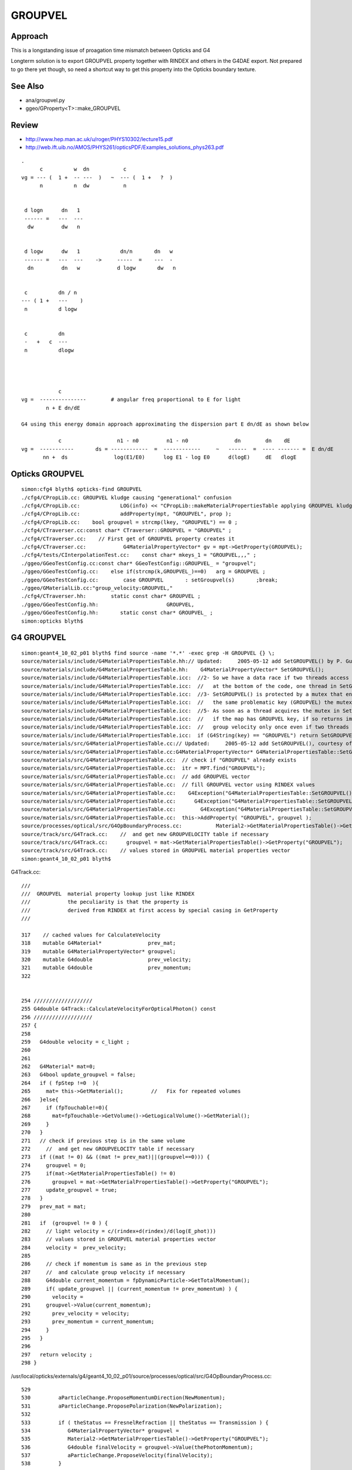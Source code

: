 GROUPVEL
==========

Approach
-----------

This is a longstanding issue of proagation time mismatch between Opticks and G4

Longterm solution is to export GROUPVEL property together with 
RINDEX and others in the G4DAE export.  Not prepared to go there
yet though, so need a shortcut way to get this property into the
Opticks boundary texture.


See Also
---------

* ana/groupvel.py 
* ggeo/GProperty<T>::make_GROUPVEL


Review
--------

* http://www.hep.man.ac.uk/u/roger/PHYS10302/lecture15.pdf
* http://web.ift.uib.no/AMOS/PHYS261/opticsPDF/Examples_solutions_phys263.pdf

::
                
    .
          c          w  dn           c           
    vg = --- (  1 +  -- ---  )   ~  --- (  1 +   ?  )
          n          n  dw           n              


     d logn      dn   1  
     ------ =   ---  --- 
      dw         dw   n


     d logw      dw   1             dn/n       dn   w
     ------ =   ---  ---    ->     -----  =    ---  -
      dn         dn   w            d logw       dw   n


     c          dn / n 
    --- ( 1 +   ---    )
     n          d logw


     c          dn  
     -   +   c  ---
     n          dlogw




                c         
    vg =  ---------------        # angular freq proportional to E for light     
            n + E dn/dE

    G4 using this energy domain approach approximating the dispersion part E dn/dE as shown below

                c                  n1 - n0         n1 - n0               dn        dn    dE          
    vg =  -----------       ds = ------------  =  ------------     ~   ------  =  ---- ------- =  E dn/dE 
           nn +  ds               log(E1/E0)      log E1 - log E0      d(logE)     dE   dlogE        
  





Opticks GROUPVEL
------------------

::

    simon:cfg4 blyth$ opticks-find GROUPVEL 
    ./cfg4/CPropLib.cc: GROUPVEL kludge causing "generational" confusion
    ./cfg4/CPropLib.cc:             LOG(info) << "CPropLib::makeMaterialPropertiesTable applying GROUPVEL kludge" ; 
    ./cfg4/CPropLib.cc:             addProperty(mpt, "GROUPVEL", prop );
    ./cfg4/CPropLib.cc:    bool groupvel = strcmp(lkey, "GROUPVEL") == 0 ; 
    ./cfg4/CTraverser.cc:const char* CTraverser::GROUPVEL = "GROUPVEL" ; 
    ./cfg4/CTraverser.cc:    // First get of GROUPVEL property creates it 
    ./cfg4/CTraverser.cc:            G4MaterialPropertyVector* gv = mpt->GetProperty(GROUPVEL);  
    ./cfg4/tests/CInterpolationTest.cc:    const char* mkeys_1 = "GROUPVEL,,," ;
    ./ggeo/GGeoTestConfig.cc:const char* GGeoTestConfig::GROUPVEL_ = "groupvel"; 
    ./ggeo/GGeoTestConfig.cc:    else if(strcmp(k,GROUPVEL_)==0)   arg = GROUPVEL ; 
    ./ggeo/GGeoTestConfig.cc:        case GROUPVEL       : setGroupvel(s)       ;break;
    ./ggeo/GMaterialLib.cc:"group_velocity:GROUPVEL,"
    ./cfg4/CTraverser.hh:        static const char* GROUPVEL ; 
    ./ggeo/GGeoTestConfig.hh:                      GROUPVEL,
    ./ggeo/GGeoTestConfig.hh:       static const char* GROUPVEL_ ; 
    simon:opticks blyth$ 



G4 GROUPVEL
--------------

::

    simon:geant4_10_02_p01 blyth$ find source -name '*.*' -exec grep -H GROUPVEL {} \;
    source/materials/include/G4MaterialPropertiesTable.hh:// Updated:     2005-05-12 add SetGROUPVEL() by P. Gumplinger
    source/materials/include/G4MaterialPropertiesTable.hh:    G4MaterialPropertyVector* SetGROUPVEL();
    source/materials/include/G4MaterialPropertiesTable.icc:  //2- So we have a data race if two threads access the same element (GROUPVEL)
    source/materials/include/G4MaterialPropertiesTable.icc:  //   at the bottom of the code, one thread in SetGROUPVEL(), and the other here
    source/materials/include/G4MaterialPropertiesTable.icc:  //3- SetGROUPVEL() is protected by a mutex that ensures that only
    source/materials/include/G4MaterialPropertiesTable.icc:  //   the same problematic key (GROUPVEL) the mutex will be used.
    source/materials/include/G4MaterialPropertiesTable.icc:  //5- As soon as a thread acquires the mutex in SetGROUPVEL it checks again
    source/materials/include/G4MaterialPropertiesTable.icc:  //   if the map has GROUPVEL key, if so returns immediately.
    source/materials/include/G4MaterialPropertiesTable.icc:  //   group velocity only once even if two threads enter SetGROUPVEL together
    source/materials/include/G4MaterialPropertiesTable.icc:  if (G4String(key) == "GROUPVEL") return SetGROUPVEL();
    source/materials/src/G4MaterialPropertiesTable.cc:// Updated:     2005-05-12 add SetGROUPVEL(), courtesy of
    source/materials/src/G4MaterialPropertiesTable.cc:G4MaterialPropertyVector* G4MaterialPropertiesTable::SetGROUPVEL()
    source/materials/src/G4MaterialPropertiesTable.cc:  // check if "GROUPVEL" already exists
    source/materials/src/G4MaterialPropertiesTable.cc:  itr = MPT.find("GROUPVEL");
    source/materials/src/G4MaterialPropertiesTable.cc:  // add GROUPVEL vector
    source/materials/src/G4MaterialPropertiesTable.cc:  // fill GROUPVEL vector using RINDEX values
    source/materials/src/G4MaterialPropertiesTable.cc:    G4Exception("G4MaterialPropertiesTable::SetGROUPVEL()", "mat205",
    source/materials/src/G4MaterialPropertiesTable.cc:      G4Exception("G4MaterialPropertiesTable::SetGROUPVEL()", "mat205",
    source/materials/src/G4MaterialPropertiesTable.cc:        G4Exception("G4MaterialPropertiesTable::SetGROUPVEL()", "mat205",
    source/materials/src/G4MaterialPropertiesTable.cc:  this->AddProperty( "GROUPVEL", groupvel );
    source/processes/optical/src/G4OpBoundaryProcess.cc:           Material2->GetMaterialPropertiesTable()->GetProperty("GROUPVEL");
    source/track/src/G4Track.cc:    //  and get new GROUPVELOCITY table if necessary 
    source/track/src/G4Track.cc:      groupvel = mat->GetMaterialPropertiesTable()->GetProperty("GROUPVEL");
    source/track/src/G4Track.cc:    // values stored in GROUPVEL material properties vector
    simon:geant4_10_02_p01 blyth$ 




G4Track.cc::

    ///
    ///  GROUPVEL  material property lookup just like RINDEX
    ///            the peculiarity is that the property is 
    ///            derived from RINDEX at first access by special casing in GetProperty
    ///

    317    // cached values for CalculateVelocity  
    318    mutable G4Material*               prev_mat;
    319    mutable G4MaterialPropertyVector* groupvel;
    320    mutable G4double                  prev_velocity;
    321    mutable G4double                  prev_momentum;
    322 


    254 ///////////////////
    255 G4double G4Track::CalculateVelocityForOpticalPhoton() const
    256 ///////////////////
    257 {
    258 
    259   G4double velocity = c_light ;
    260 
    261 
    262   G4Material* mat=0;
    263   G4bool update_groupvel = false;
    264   if ( fpStep !=0  ){
    265     mat= this->GetMaterial();         //   Fix for repeated volumes
    266   }else{
    267     if (fpTouchable!=0){
    268       mat=fpTouchable->GetVolume()->GetLogicalVolume()->GetMaterial();
    269     }
    270   }
    271   // check if previous step is in the same volume
    272     //  and get new GROUPVELOCITY table if necessary 
    273   if ((mat != 0) && ((mat != prev_mat)||(groupvel==0))) {
    274     groupvel = 0;
    275     if(mat->GetMaterialPropertiesTable() != 0)
    276       groupvel = mat->GetMaterialPropertiesTable()->GetProperty("GROUPVEL");
    277     update_groupvel = true;
    278   }
    279   prev_mat = mat;
    280 
    281   if  (groupvel != 0 ) {
    282     // light velocity = c/(rindex+d(rindex)/d(log(E_phot)))
    283     // values stored in GROUPVEL material properties vector
    284     velocity =  prev_velocity;
    285 
    286     // check if momentum is same as in the previous step
    287     //  and calculate group velocity if necessary 
    288     G4double current_momentum = fpDynamicParticle->GetTotalMomentum();
    289     if( update_groupvel || (current_momentum != prev_momentum) ) {
    290       velocity =
    291     groupvel->Value(current_momentum);
    292       prev_velocity = velocity;
    293       prev_momentum = current_momentum;
    294     }
    295   }
    296 
    297   return velocity ;
    298 }



/usr/local/opticks/externals/g4/geant4_10_02_p01/source/processes/optical/src/G4OpBoundaryProcess.cc::

     529 
     530         aParticleChange.ProposeMomentumDirection(NewMomentum);
     531         aParticleChange.ProposePolarization(NewPolarization);
     532 
     533         if ( theStatus == FresnelRefraction || theStatus == Transmission ) {
     534            G4MaterialPropertyVector* groupvel =
     535            Material2->GetMaterialPropertiesTable()->GetProperty("GROUPVEL");
     536            G4double finalVelocity = groupvel->Value(thePhotonMomentum);
     537            aParticleChange.ProposeVelocity(finalVelocity);
     538         }
     ///
     ///     such velocity setting not in DsG4OpBoundaryProcess
     ///
     539 
     540         if ( theStatus == Detection ) InvokeSD(pStep);
     541 
     542         return G4VDiscreteProcess::PostStepDoIt(aTrack, aStep);
     543 }
     544 
     545 void G4OpBoundaryProcess::BoundaryProcessVerbose() const
     546 {




source/materials/include/G4MaterialPropertiesTable.icc::

    115 inline G4MaterialPropertyVector*
    116 G4MaterialPropertiesTable::GetProperty(const char *key)
    117 {
    118   // Returns a Material Property Vector corresponding to a key
    119 
    120   //Important Note for MT. adotti 17 Feb 2016
    121   //In previous implementation the following line was at the bottom of the
    122   //function causing a rare race-condition.
    123   //Moving this line here from the bottom solves the problem because:
    124   //1- Map is accessed only via operator[] (to insert) and find() (to search),
    125   //   and these are thread safe if done on separate elements.
    126   //   See notes on data-races at:
    127   //   http://www.cplusplus.com/reference/map/map/operator%5B%5D/
    128   //   http://www.cplusplus.com/reference/map/map/find/
    129   //2- So we have a data race if two threads access the same element (GROUPVEL)
    130   //   one in read and one in write mode. This was happening with the line
    131   //   at the bottom of the code, one thread in SetGROUPVEL(), and the other here
    132   //3- SetGROUPVEL() is protected by a mutex that ensures that only
    133   //   one thread at the time will execute its code
    134   //4- The if() statement guarantees that only if two threads are searching
    135   //   the same problematic key (GROUPVEL) the mutex will be used.
    136   //   Different keys do not lock (good for performances)
    137   //5- As soon as a thread acquires the mutex in SetGROUPVEL it checks again
    138   //   if the map has GROUPVEL key, if so returns immediately.
    139   //   This "double check" allows to execute the heavy code to calculate
    140   //   group velocity only once even if two threads enter SetGROUPVEL together
    141   if (G4String(key) == "GROUPVEL") return SetGROUPVEL();
    142 
    143   MPTiterator i;
    144   i = MPT.find(G4String(key));
    145   if ( i != MPT.end() ) return i->second;
    146   return NULL;
    147 }

    /// computing a GROUPVEL property vector at first access cause lots of hassle, 
    /// given that RINDEX is constant, should just up front compute GROUPVEL for 
    /// all materials before any event handling happens




::

    119 G4MaterialPropertyVector* G4MaterialPropertiesTable::SetGROUPVEL()
    120 {
    ...
    141   G4MaterialPropertyVector* groupvel = new G4MaterialPropertyVector();
    142 
    146   G4double E0 = rindex->Energy(0);
    147   G4double n0 = (*rindex)[0];
    154   
    160   G4double E1 = rindex->Energy(1);
    161   G4double n1 = (*rindex)[1];
    168 
    169   G4double vg;
    173   vg = c_light/(n0+(n1-n0)/std::log(E1/E0));
    174 
          //   before the loop
          //            E0 = Energy(0)   E1 = Energy(1)      Energy(0) n[0]
          //

    177   if((vg<0) || (vg>c_light/n0))  { vg = c_light/n0; }
    178 
    179   groupvel->InsertValues( E0, vg );
    180 
    184   for (size_t i = 2; i < rindex->GetVectorLength(); i++)
    185   {
    186        vg = c_light/( 0.5*(n0+n1)+(n1-n0)/std::log(E1/E0));

            /// 
            /// note the sleight of hand the same (n1-n0)/std::log(E1/E0) is used for 1st 2 values
            ///

    187 
    190        if((vg<0) || (vg>c_light/(0.5*(n0+n1))))  { vg = c_light/(0.5*(n0+n1)); }

              // at this point in the loop
              //
              // i = 2,    E0 = Energy(0) E1 = Energy(1)    (Energy(0)+Energy(1))/2   // 1st pass using pre-loop settings
              // i = 3,    E0 = Energy(1) E1 = Energy(2)    (Energy(1)+Energy(2))/2   // 2nd pass E0,n0,E1,n1 shunted   
              // i = 4,    E0 = Energy(2) E1 = Energy(3)    (Energy(2)+Energy(3))/2   // 3rd pass E0,n0,E1,n1 shunted   
              //  ....
              // i = N-1   E0 = Energy(N-3)  E1 = Energy(N-2)   (Energy(N-3)+Energy(N-2))/2  


    191        groupvel->InsertValues( 0.5*(E0+E1), vg );
    195        E0 = E1;
    196        n0 = n1;
    197        E1 = rindex->Energy(i);
    198        n1 = (*rindex)[i];
    205   }
    ///
    ///       after the loop 
    ///       "i = N"      E0 = Energy(N-2)   E1 = Energy(N-1)         Energy(N-1)
    ///
    ///     hmmm a difference of bins is needed, but in order not to loose a bin
    ///     a tricky manoever is used of using the 1st and last bin and 
    ///     the average of the body bins
    ///     which means the first bin is half width, and last is 1.5 width
    ///
    ///         0  +  1  +  2  +  3  +  4  +  5        <--- 6 original values
    ///         |    /     /     /     /      |
    ///         |   /     /     /     /       |
    ///         0  1     2     3     4        5        <--- still 6 
    ///
    ///  
    ///
    206 
    209   vg = c_light/(n1+(n1-n0)/std::log(E1/E0));
    213   if((vg<0) || (vg>c_light/n1))  { vg = c_light/n1; }
    214   groupvel->InsertValues( E1, vg );
    ... 
    220   
    221   this->AddProperty( "GROUPVEL", groupvel );
    222   
    223   return groupvel;
    224 }

    ///
    ///           Argh... my domain checking cannot to be working...
    ///           this is sticking values midway in energy 
    ///
    ///           Opticks material texture requires fixed domain raster... 
    ///           so either interpolate to get that or adjust the calc ???
    ///


::

   ml = np.load("GMaterialLib.npy")
   wl = np.linspace(60,820,39)
   ri = ml[0,0,:,0]

   c_light = 299.792

   w0 = wl[:-1]
   w1 = wl[1:]

   n0 = ri[:-1]
   n1 = ri[1:]

    In [41]: c_light/(n0 + (n1-n0)/np.log(w1/w0))    # douple flip for e to w, one for reciprocal, one for order ???
    Out[41]: 
    array([ 206.2411,  206.2411,  206.2411,  106.2719,  114.2525, -652.0324,  125.2658,  210.3417,  215.9234,  221.809 ,  228.0242,  234.5973,  207.5104,  209.0361,  210.5849,  212.1565,  213.7514,
            207.991 ,  206.1923,  205.4333,  205.883 ,  206.8385,  207.5627,  208.0809,  206.0739,  205.295 ,  205.4116,  205.5404,  205.7735,  206.0065,  206.2412,  205.3909,  204.2895,  204.3864,
            204.4841,  204.5806,  204.6679,  202.8225])









